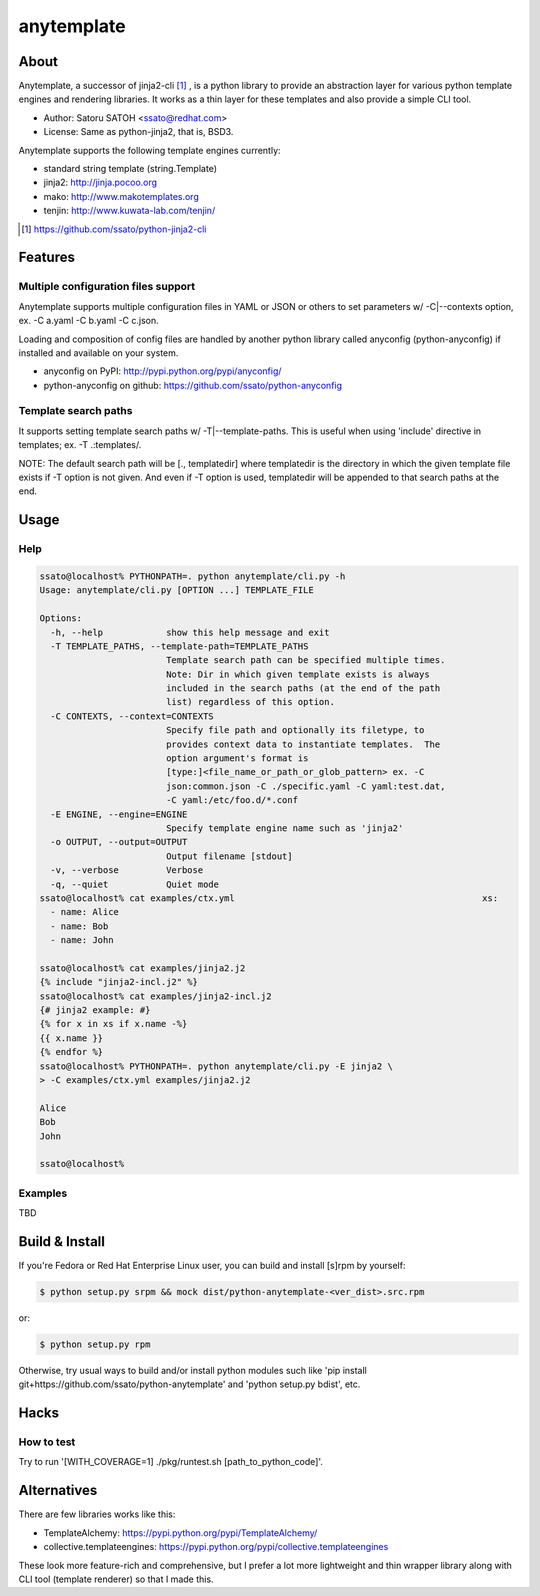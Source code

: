 =============
anytemplate
=============

About
======

.. image:: https://api.travis-ci.org/ssato/python-anytemplate.png?branch=master
   :target: https://travis-ci.org/ssato/python-anytemplate
   :alt: Test status

.. image:: https://coveralls.io/repos/ssato/python-anytemplate/badge.png
   :target: https://coveralls.io/r/ssato/python-anytemplate
   :alt: Coverage Status

.. image:: https://landscape.io/github/ssato/python-anytemplate/master/landscape.png
   :target: https://landscape.io/github/ssato/python-anytemplate/master
   :alt: Code Health

Anytemplate, a successor of jinja2-cli [#]_ , is a python library to provide an
abstraction layer for various python template engines and rendering libraries.
It works as a thin layer for these templates and also provide a simple CLI
tool.

- Author: Satoru SATOH <ssato@redhat.com>
- License: Same as python-jinja2, that is, BSD3.

Anytemplate supports the following template engines currently:

- standard string template (string.Template)
- jinja2: http://jinja.pocoo.org
- mako: http://www.makotemplates.org
- tenjin: http://www.kuwata-lab.com/tenjin/

.. [#] https://github.com/ssato/python-jinja2-cli

Features
=========

Multiple configuration files support
-------------------------------------

Anytemplate supports multiple configuration files in YAML or JSON or others to
set parameters w/ -C|--contexts option, ex. -C a.yaml -C b.yaml -C c.json.

Loading and composition of config files are handled by another python library
called anyconfig (python-anyconfig) if installed and available on your system.

- anyconfig on PyPI: http://pypi.python.org/pypi/anyconfig/
- python-anyconfig on github: https://github.com/ssato/python-anyconfig

Template search paths
-----------------------

It supports setting template search paths w/ -T|--template-paths. This is
useful when using 'include' directive in templates; ex. -T .:templates/.

NOTE: The default search path will be [., templatedir] where templatedir is the
directory in which the given template file exists if -T option is not given.
And even if -T option is used, templatedir will be appended to that search
paths at the end.

Usage
=======

Help
-------

.. code-block:: console

  ssato@localhost% PYTHONPATH=. python anytemplate/cli.py -h
  Usage: anytemplate/cli.py [OPTION ...] TEMPLATE_FILE

  Options:
    -h, --help            show this help message and exit
    -T TEMPLATE_PATHS, --template-path=TEMPLATE_PATHS
                          Template search path can be specified multiple times.
                          Note: Dir in which given template exists is always
                          included in the search paths (at the end of the path
                          list) regardless of this option.
    -C CONTEXTS, --context=CONTEXTS
                          Specify file path and optionally its filetype, to
                          provides context data to instantiate templates.  The
                          option argument's format is
                          [type:]<file_name_or_path_or_glob_pattern> ex. -C
                          json:common.json -C ./specific.yaml -C yaml:test.dat,
                          -C yaml:/etc/foo.d/*.conf
    -E ENGINE, --engine=ENGINE
                          Specify template engine name such as 'jinja2'
    -o OUTPUT, --output=OUTPUT
                          Output filename [stdout]
    -v, --verbose         Verbose
    -q, --quiet           Quiet mode
  ssato@localhost% cat examples/ctx.yml                                               xs:
    - name: Alice
    - name: Bob
    - name: John

  ssato@localhost% cat examples/jinja2.j2
  {% include "jinja2-incl.j2" %}
  ssato@localhost% cat examples/jinja2-incl.j2
  {# jinja2 example: #}
  {% for x in xs if x.name -%}
  {{ x.name }}
  {% endfor %}
  ssato@localhost% PYTHONPATH=. python anytemplate/cli.py -E jinja2 \
  > -C examples/ctx.yml examples/jinja2.j2

  Alice
  Bob
  John

  ssato@localhost%

Examples
---------

TBD

Build & Install
================

If you're Fedora or Red Hat Enterprise Linux user, you can build and install
[s]rpm by yourself:

.. code-block:: console

   $ python setup.py srpm && mock dist/python-anytemplate-<ver_dist>.src.rpm

or:

.. code-block:: console

   $ python setup.py rpm

Otherwise, try usual ways to build and/or install python modules such like 'pip
install git+https://github.com/ssato/python-anytemplate' and 'python setup.py
bdist', etc.

Hacks
=======

How to test
-------------

Try to run '[WITH_COVERAGE=1] ./pkg/runtest.sh [path_to_python_code]'.

Alternatives
================

There are few libraries works like this:

- TemplateAlchemy: https://pypi.python.org/pypi/TemplateAlchemy/
- collective.templateengines: https://pypi.python.org/pypi/collective.templateengines

These look more feature-rich and comprehensive, but I prefer a lot more
lightweight and thin wrapper library along with CLI tool (template renderer) so
that I made this.

.. vim:sw=2:ts=2:et:
